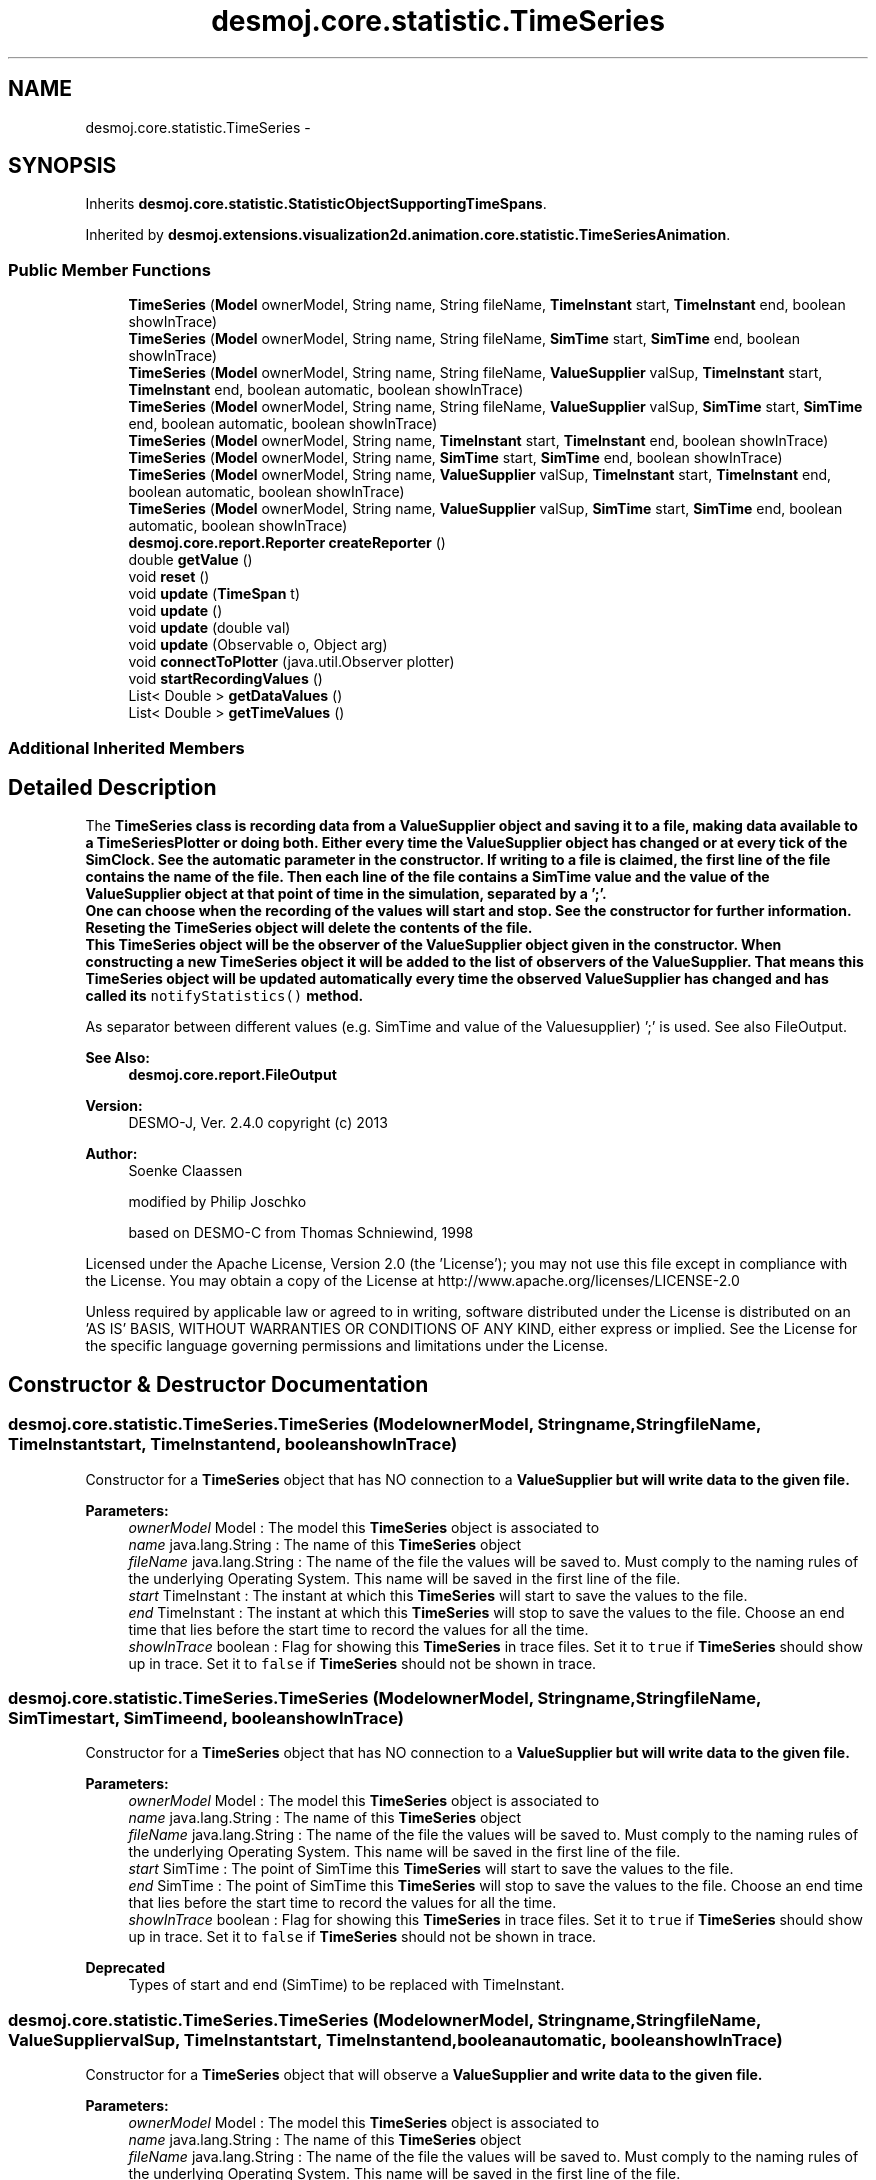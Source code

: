 .TH "desmoj.core.statistic.TimeSeries" 3 "Wed Dec 4 2013" "Version 1.0" "Desmo-J" \" -*- nroff -*-
.ad l
.nh
.SH NAME
desmoj.core.statistic.TimeSeries \- 
.SH SYNOPSIS
.br
.PP
.PP
Inherits \fBdesmoj\&.core\&.statistic\&.StatisticObjectSupportingTimeSpans\fP\&.
.PP
Inherited by \fBdesmoj\&.extensions\&.visualization2d\&.animation\&.core\&.statistic\&.TimeSeriesAnimation\fP\&.
.SS "Public Member Functions"

.in +1c
.ti -1c
.RI "\fBTimeSeries\fP (\fBModel\fP ownerModel, String name, String fileName, \fBTimeInstant\fP start, \fBTimeInstant\fP end, boolean showInTrace)"
.br
.ti -1c
.RI "\fBTimeSeries\fP (\fBModel\fP ownerModel, String name, String fileName, \fBSimTime\fP start, \fBSimTime\fP end, boolean showInTrace)"
.br
.ti -1c
.RI "\fBTimeSeries\fP (\fBModel\fP ownerModel, String name, String fileName, \fBValueSupplier\fP valSup, \fBTimeInstant\fP start, \fBTimeInstant\fP end, boolean automatic, boolean showInTrace)"
.br
.ti -1c
.RI "\fBTimeSeries\fP (\fBModel\fP ownerModel, String name, String fileName, \fBValueSupplier\fP valSup, \fBSimTime\fP start, \fBSimTime\fP end, boolean automatic, boolean showInTrace)"
.br
.ti -1c
.RI "\fBTimeSeries\fP (\fBModel\fP ownerModel, String name, \fBTimeInstant\fP start, \fBTimeInstant\fP end, boolean showInTrace)"
.br
.ti -1c
.RI "\fBTimeSeries\fP (\fBModel\fP ownerModel, String name, \fBSimTime\fP start, \fBSimTime\fP end, boolean showInTrace)"
.br
.ti -1c
.RI "\fBTimeSeries\fP (\fBModel\fP ownerModel, String name, \fBValueSupplier\fP valSup, \fBTimeInstant\fP start, \fBTimeInstant\fP end, boolean automatic, boolean showInTrace)"
.br
.ti -1c
.RI "\fBTimeSeries\fP (\fBModel\fP ownerModel, String name, \fBValueSupplier\fP valSup, \fBSimTime\fP start, \fBSimTime\fP end, boolean automatic, boolean showInTrace)"
.br
.ti -1c
.RI "\fBdesmoj\&.core\&.report\&.Reporter\fP \fBcreateReporter\fP ()"
.br
.ti -1c
.RI "double \fBgetValue\fP ()"
.br
.ti -1c
.RI "void \fBreset\fP ()"
.br
.ti -1c
.RI "void \fBupdate\fP (\fBTimeSpan\fP t)"
.br
.ti -1c
.RI "void \fBupdate\fP ()"
.br
.ti -1c
.RI "void \fBupdate\fP (double val)"
.br
.ti -1c
.RI "void \fBupdate\fP (Observable o, Object arg)"
.br
.ti -1c
.RI "void \fBconnectToPlotter\fP (java\&.util\&.Observer plotter)"
.br
.ti -1c
.RI "void \fBstartRecordingValues\fP ()"
.br
.ti -1c
.RI "List< Double > \fBgetDataValues\fP ()"
.br
.ti -1c
.RI "List< Double > \fBgetTimeValues\fP ()"
.br
.in -1c
.SS "Additional Inherited Members"
.SH "Detailed Description"
.PP 
The \fC\fBTimeSeries\fP\fP class is recording data from a \fC\fBValueSupplier\fP\fP object and saving it to a file, making data available to a TimeSeriesPlotter or doing both\&. Either every time the \fC\fBValueSupplier\fP\fP object has changed or at every tick of the SimClock\&. See the automatic parameter in the constructor\&. If writing to a file is claimed, the first line of the file contains the name of the file\&. Then each line of the file contains a SimTime value and the value of the \fC\fBValueSupplier\fP\fP object at that point of time in the simulation, separated by a ';'\&. 
.br
 One can choose when the recording of the values will start and stop\&. See the constructor for further information\&. 
.br
 Reseting the \fC\fBTimeSeries\fP\fP object will delete the contents of the file\&. 
.br
 This \fC\fBTimeSeries\fP\fP object will be the observer of the \fC\fBValueSupplier\fP\fP object given in the constructor\&. When constructing a new \fC\fBTimeSeries\fP\fP object it will be added to the list of observers of the \fC\fBValueSupplier\fP\fP\&. That means this \fC\fBTimeSeries\fP\fP object will be updated automatically every time the observed \fC\fBValueSupplier\fP\fP has changed and has called its \fCnotifyStatistics()\fP method\&.
.PP
As separator between different values (e\&.g\&. SimTime and value of the Valuesupplier) ';' is used\&. See also FileOutput\&.
.PP
\fBSee Also:\fP
.RS 4
\fBdesmoj\&.core\&.report\&.FileOutput\fP
.RE
.PP
\fBVersion:\fP
.RS 4
DESMO-J, Ver\&. 2\&.4\&.0 copyright (c) 2013 
.RE
.PP
\fBAuthor:\fP
.RS 4
Soenke Claassen 
.PP
modified by Philip Joschko 
.PP
based on DESMO-C from Thomas Schniewind, 1998
.RE
.PP
Licensed under the Apache License, Version 2\&.0 (the 'License'); you may not use this file except in compliance with the License\&. You may obtain a copy of the License at http://www.apache.org/licenses/LICENSE-2.0
.PP
Unless required by applicable law or agreed to in writing, software distributed under the License is distributed on an 'AS IS' BASIS, WITHOUT WARRANTIES OR CONDITIONS OF ANY KIND, either express or implied\&. See the License for the specific language governing permissions and limitations under the License\&. 
.SH "Constructor & Destructor Documentation"
.PP 
.SS "desmoj\&.core\&.statistic\&.TimeSeries\&.TimeSeries (\fBModel\fPownerModel, Stringname, StringfileName, \fBTimeInstant\fPstart, \fBTimeInstant\fPend, booleanshowInTrace)"
Constructor for a \fBTimeSeries\fP object that has NO connection to a \fC\fBValueSupplier\fP\fP but will write data to the given file\&.
.PP
\fBParameters:\fP
.RS 4
\fIownerModel\fP Model : The model this \fBTimeSeries\fP object is associated to 
.br
\fIname\fP java\&.lang\&.String : The name of this \fBTimeSeries\fP object 
.br
\fIfileName\fP java\&.lang\&.String : The name of the file the values will be saved to\&. Must comply to the naming rules of the underlying Operating System\&. This name will be saved in the first line of the file\&. 
.br
\fIstart\fP TimeInstant : The instant at which this \fBTimeSeries\fP will start to save the values to the file\&. 
.br
\fIend\fP TimeInstant : The instant at which this \fBTimeSeries\fP will stop to save the values to the file\&. Choose an end time that lies before the start time to record the values for all the time\&. 
.br
\fIshowInTrace\fP boolean : Flag for showing this \fBTimeSeries\fP in trace files\&. Set it to \fCtrue\fP if \fBTimeSeries\fP should show up in trace\&. Set it to \fCfalse\fP if \fBTimeSeries\fP should not be shown in trace\&. 
.RE
.PP

.SS "desmoj\&.core\&.statistic\&.TimeSeries\&.TimeSeries (\fBModel\fPownerModel, Stringname, StringfileName, \fBSimTime\fPstart, \fBSimTime\fPend, booleanshowInTrace)"
Constructor for a \fBTimeSeries\fP object that has NO connection to a \fC\fBValueSupplier\fP\fP but will write data to the given file\&.
.PP
\fBParameters:\fP
.RS 4
\fIownerModel\fP Model : The model this \fBTimeSeries\fP object is associated to 
.br
\fIname\fP java\&.lang\&.String : The name of this \fBTimeSeries\fP object 
.br
\fIfileName\fP java\&.lang\&.String : The name of the file the values will be saved to\&. Must comply to the naming rules of the underlying Operating System\&. This name will be saved in the first line of the file\&. 
.br
\fIstart\fP SimTime : The point of SimTime this \fBTimeSeries\fP will start to save the values to the file\&. 
.br
\fIend\fP SimTime : The point of SimTime this \fBTimeSeries\fP will stop to save the values to the file\&. Choose an end time that lies before the start time to record the values for all the time\&. 
.br
\fIshowInTrace\fP boolean : Flag for showing this \fBTimeSeries\fP in trace files\&. Set it to \fCtrue\fP if \fBTimeSeries\fP should show up in trace\&. Set it to \fCfalse\fP if \fBTimeSeries\fP should not be shown in trace\&.
.RE
.PP
\fBDeprecated\fP
.RS 4
Types of start and end (SimTime) to be replaced with TimeInstant\&. 
.RE
.PP

.SS "desmoj\&.core\&.statistic\&.TimeSeries\&.TimeSeries (\fBModel\fPownerModel, Stringname, StringfileName, \fBValueSupplier\fPvalSup, \fBTimeInstant\fPstart, \fBTimeInstant\fPend, booleanautomatic, booleanshowInTrace)"
Constructor for a \fBTimeSeries\fP object that will observe a \fC\fBValueSupplier\fP\fP and write data to the given file\&.
.PP
\fBParameters:\fP
.RS 4
\fIownerModel\fP Model : The model this \fBTimeSeries\fP object is associated to 
.br
\fIname\fP java\&.lang\&.String : The name of this \fBTimeSeries\fP object 
.br
\fIfileName\fP java\&.lang\&.String : The name of the file the values will be saved to\&. Must comply to the naming rules of the underlying Operating System\&. This name will be saved in the first line of the file\&. 
.br
\fIvalSup\fP \fBValueSupplier\fP : The values from this \fBValueSupplier\fP will be recorded and saved in the file\&. The given \fBValueSupplier\fP will be observed by this \fBTimeSeries\fP object\&. 
.br
\fIstart\fP TimeInstant : The instant at which this \fBTimeSeries\fP will start to save the values to the file\&. 
.br
\fIend\fP TimeInstant : The instant at which this \fBTimeSeries\fP will stop to save the values to the file\&. Choose an end time that lies before the start time to record the values for all the time\&. 
.br
\fIautomatic\fP boolean : Shall the values be recorded automatically at every tick of the SimClock? 
.br
\fIshowInTrace\fP boolean : Flag for showing this \fBTimeSeries\fP in trace files\&. Set it to \fCtrue\fP if \fBTimeSeries\fP should show up in trace\&. Set it to \fCfalse\fP if \fBTimeSeries\fP should not be shown in trace\&. 
.RE
.PP

.SS "desmoj\&.core\&.statistic\&.TimeSeries\&.TimeSeries (\fBModel\fPownerModel, Stringname, StringfileName, \fBValueSupplier\fPvalSup, \fBSimTime\fPstart, \fBSimTime\fPend, booleanautomatic, booleanshowInTrace)"
Constructor for a \fBTimeSeries\fP object that will observe a \fC\fBValueSupplier\fP\fP and write data to the given file\&.
.PP
\fBParameters:\fP
.RS 4
\fIownerModel\fP Model : The model this \fBTimeSeries\fP object is associated to 
.br
\fIname\fP java\&.lang\&.String : The name of this \fBTimeSeries\fP object 
.br
\fIfileName\fP java\&.lang\&.String : The name of the file the values will be saved to\&. Must comply to the naming rules of the underlying Operating System\&. This name will be saved in the first line of the file\&. 
.br
\fIvalSup\fP \fBValueSupplier\fP : The values from this \fBValueSupplier\fP will be recorded and saved in the file\&. The given \fBValueSupplier\fP will be observed by this \fBTimeSeries\fP object\&. 
.br
\fIstart\fP SimTime : The point of SimTime this \fBTimeSeries\fP will start to save the values to the file\&. 
.br
\fIend\fP SimTime : The point of SimTime this \fBTimeSeries\fP will stop to save the values to the file\&. Choose an end time that lies before the start time to record the values for all the time\&. 
.br
\fIautomatic\fP boolean : Shall the values be recorded automatically at every tick of the SimClock? 
.br
\fIshowInTrace\fP boolean : Flag for showing this \fBTimeSeries\fP in trace files\&. Set it to \fCtrue\fP if \fBTimeSeries\fP should show up in trace\&. Set it to \fCfalse\fP if \fBTimeSeries\fP should not be shown in trace\&.
.RE
.PP
\fBDeprecated\fP
.RS 4
Types of start and end (SimTime) to be replaced with TimeInstant\&.
.RE
.PP

.SS "desmoj\&.core\&.statistic\&.TimeSeries\&.TimeSeries (\fBModel\fPownerModel, Stringname, \fBTimeInstant\fPstart, \fBTimeInstant\fPend, booleanshowInTrace)"
Constructor for a \fBTimeSeries\fP object that has NO connection to a \fC\fBValueSupplier\fP\fP and will NOT write data into a file\&. If you will not connect this object to a TimeSeriesPlotter after using this constructor, it will be useless\&. Choose another constructor for writing data to file\&.
.PP
\fBParameters:\fP
.RS 4
\fIownerModel\fP Model : The model this \fBTimeSeries\fP object is associated to 
.br
\fIname\fP java\&.lang\&.String : The name of this \fBTimeSeries\fP object 
.br
\fIstart\fP TimeInstant : The instant at which this \fBTimeSeries\fP will start to save the values to the file\&. 
.br
\fIend\fP TimeInstant : The instant at which this \fBTimeSeries\fP will stop to save the values to the file\&. Choose an end time that lies before the start time to record the values for all the time\&. 
.br
\fIshowInTrace\fP boolean : Flag for showing this \fBTimeSeries\fP in trace files\&. Set it to \fCtrue\fP if \fBTimeSeries\fP should show up in trace\&. Set it to \fCfalse\fP if \fBTimeSeries\fP should not be shown in trace\&. 
.RE
.PP

.SS "desmoj\&.core\&.statistic\&.TimeSeries\&.TimeSeries (\fBModel\fPownerModel, Stringname, \fBSimTime\fPstart, \fBSimTime\fPend, booleanshowInTrace)"
Constructor for a \fBTimeSeries\fP object that has NO connection to a \fC\fBValueSupplier\fP\fP and will NOT write data into a file\&. If you will not connect this object to a TimeSeriesPlotter after using this constructor, it will be useless\&. Choose another constructor for writing data to file\&.
.PP
\fBParameters:\fP
.RS 4
\fIownerModel\fP Model : The model this \fBTimeSeries\fP object is associated to 
.br
\fIname\fP java\&.lang\&.String : The name of this \fBTimeSeries\fP object 
.br
\fIstart\fP SimTime : The point of SimTime this \fBTimeSeries\fP will start to save the values to the file\&. 
.br
\fIend\fP SimTime : The point of SimTime this \fBTimeSeries\fP will stop to save the values to the file\&. Choose an end time that lies before the start time to record the values for all the time\&. 
.br
\fIshowInTrace\fP boolean : Flag for showing this \fBTimeSeries\fP in trace files\&. Set it to \fCtrue\fP if \fBTimeSeries\fP should show up in trace\&. Set it to \fCfalse\fP if \fBTimeSeries\fP should not be shown in trace\&.
.RE
.PP
\fBDeprecated\fP
.RS 4
Types of start and end (SimTime) to be replaced with TimeInstant\&. 
.RE
.PP

.SS "desmoj\&.core\&.statistic\&.TimeSeries\&.TimeSeries (\fBModel\fPownerModel, Stringname, \fBValueSupplier\fPvalSup, \fBTimeInstant\fPstart, \fBTimeInstant\fPend, booleanautomatic, booleanshowInTrace)"
Constructor for a \fBTimeSeries\fP object that will observe a \fC\fBValueSupplier\fP\fP but will NOT write data into a file\&. If you will not connect this object to a TimeSeriesPlotter after using this constructor, it will be useless! Choose another constructor for writing data to file\&.
.PP
\fBParameters:\fP
.RS 4
\fIownerModel\fP Model : The model this \fBTimeSeries\fP object is associated to 
.br
\fIname\fP java\&.lang\&.String : The name of this \fBTimeSeries\fP object 
.br
\fIvalSup\fP \fBValueSupplier\fP : The values from this \fBValueSupplier\fP will be recorded and saved in the file\&. The given \fBValueSupplier\fP will be observed by this \fBTimeSeries\fP object\&. 
.br
\fIstart\fP TimeInstant : The point of SimTime this \fBTimeSeries\fP will start to save the values to the file\&. 
.br
\fIend\fP TimeInstant : The point of SimTime this \fBTimeSeries\fP will stop to save the values to the file\&. Choose an end time that lies before the start time to record the values for all the time\&. 
.br
\fIautomatic\fP boolean : Shall the values be recorded automatically at every tick of the SimClock? 
.br
\fIshowInTrace\fP boolean : Flag for showing this \fBTimeSeries\fP in trace files\&. Set it to \fCtrue\fP if \fBTimeSeries\fP should show up in trace\&. Set it to \fCfalse\fP if \fBTimeSeries\fP should not be shown in trace\&. 
.RE
.PP

.SS "desmoj\&.core\&.statistic\&.TimeSeries\&.TimeSeries (\fBModel\fPownerModel, Stringname, \fBValueSupplier\fPvalSup, \fBSimTime\fPstart, \fBSimTime\fPend, booleanautomatic, booleanshowInTrace)"
Constructor for a \fBTimeSeries\fP object that will observe a \fC\fBValueSupplier\fP\fP but will NOT write data into a file\&. If you will not connect this object to a TimeSeriesPlotter after using this constructor, it will be useless! Choose another constructor for writing data to file\&.
.PP
\fBParameters:\fP
.RS 4
\fIownerModel\fP Model : The model this \fBTimeSeries\fP object is associated to 
.br
\fIname\fP java\&.lang\&.String : The name of this \fBTimeSeries\fP object 
.br
\fIvalSup\fP \fBValueSupplier\fP : The values from this \fBValueSupplier\fP will be recorded and saved in the file\&. The given \fBValueSupplier\fP will be observed by this \fBTimeSeries\fP object\&. 
.br
\fIstart\fP SimTime : The point of SimTime this \fBTimeSeries\fP will start to save the values to the file\&. 
.br
\fIend\fP SimTime : The point of SimTime this \fBTimeSeries\fP will stop to save the values to the file\&. Choose an end time that lies before the start time to record the values for all the time\&. 
.br
\fIautomatic\fP boolean : Shall the values be recorded automatically at every tick of the SimClock? 
.br
\fIshowInTrace\fP boolean : Flag for showing this \fBTimeSeries\fP in trace files\&. Set it to \fCtrue\fP if \fBTimeSeries\fP should show up in trace\&. Set it to \fCfalse\fP if \fBTimeSeries\fP should not be shown in trace\&.
.RE
.PP
\fBDeprecated\fP
.RS 4
Types of start and end (SimTime) to be replaced with TimeInstant\&.
.RE
.PP

.SH "Member Function Documentation"
.PP 
.SS "void desmoj\&.core\&.statistic\&.TimeSeries\&.connectToPlotter (java\&.util\&.Observerplotter)"
Connects this statistic object with its GraphicalObserver\&. Advises this object to keep the values in the memory, because the TimeSeriesPlotter requires this\&. 
.PP
\fBParameters:\fP
.RS 4
\fIplotter\fP The TimeSeriesPlotter which will display this \fBTimeSeries\fP object\&. 
.RE
.PP

.SS "\fBdesmoj\&.core\&.report\&.Reporter\fP desmoj\&.core\&.statistic\&.TimeSeries\&.createReporter ()"
Returns a null pointer and no Reporter! All the data (values) will be saved in a file or displayed in the GraphicalObserver, so no extra report is needed\&. 
.br
 Overrides the method: \fBcreateReporter()\fP from \fBdesmoj\&.core\&.simulator\&.Reportable\fP\&.
.PP
\fBReturns:\fP
.RS 4
desmoj\&.report\&.Reporter :\fCnull\fP will be returned 
.RE
.PP

.SS "List<Double> desmoj\&.core\&.statistic\&.TimeSeries\&.getDataValues ()"
Gets the list of data values\&. 
.PP
\fBReturns:\fP
.RS 4
The list with all the data values\&. 
.RE
.PP

.SS "List<Double> desmoj\&.core\&.statistic\&.TimeSeries\&.getTimeValues ()"
Gets the list of time values\&. 
.PP
\fBReturns:\fP
.RS 4
The list of all the time values\&. 
.RE
.PP

.SS "double desmoj\&.core\&.statistic\&.TimeSeries\&.getValue ()"
Returns the actual value of the \fC\fBValueSupplier\fP\fP which values are recorded from this \fBTimeSeries\fP object\&.
.PP
\fBReturns:\fP
.RS 4
double : The actual value of the observed \fC\fBValueSupplier\fP\fP object\&. 
.RE
.PP

.SS "void desmoj\&.core\&.statistic\&.TimeSeries\&.reset ()"
Resets this \fBTimeSeries\fP object by deleting the contents of the file to which all the data is saved to\&. The name of the file will remain the same\&. This is done by closing and opening the existing file\&. 
.SS "void desmoj\&.core\&.statistic\&.TimeSeries\&.startRecordingValues ()"
Lets this \fBTimeSeries\fP record all values to memory, even if no TimeSeriesPlotter is present\&. Useful for connecting the plotter later in an experiment evaluation environment, e\&.g\&. after experiment conduction\&. 
.SS "void desmoj\&.core\&.statistic\&.TimeSeries\&.update (\fBTimeSpan\fPt)\fC [virtual]\fP"
Updates this data collector object with a specific \fCTimeSpan\fP\&.
.PP
\fBParameters:\fP
.RS 4
\fIt\fP TimeSpan : The time span to update this data collector\&.
.RE
.PP
 
.PP
Implements \fBdesmoj\&.core\&.statistic\&.StatisticObjectSupportingTimeSpans\fP\&.
.SS "void desmoj\&.core\&.statistic\&.TimeSeries\&.update ()"
Updates this \fC\fBTimeSeries\fP\fP object by fetching the actual value of the \fC\fBValueSupplier\fP\fP and processing it\&. The \fC\fBValueSupplier\fP\fP is passed in the constructor of this \fC\fBTimeSeries\fP\fP object\&. This \fC\fBupdate()\fP\fP method complies with the one described in DESMO, see [Page91]\&. 
.SS "void desmoj\&.core\&.statistic\&.TimeSeries\&.update (doubleval)"
Updates this \fC\fBTimeSeries\fP\fP object with the double value given as parameter\&. In some cases it might be more convenient to pass the value this \fC\fBValueStatistics\fP\fP will be updated with directly within the \fC\fBupdate(double val)\fP\fP method instead of going via the \fC\fBValueSupplier\fP\fP\&.
.PP
\fBParameters:\fP
.RS 4
\fIval\fP double : The value with which this \fC\fBTimeSeries\fP\fP will be updated\&. 
.RE
.PP

.SS "void desmoj\&.core\&.statistic\&.TimeSeries\&.update (Observableo, Objectarg)"
Implementation of the virtual \fC\fBupdate(Observable, Object)\fP\fP method of the \fCObserver\fP interface\&. This method will be called automatically from an \fCObservable\fP object within its \fCnotifyObservers()\fP method\&. 
.br
.PP
\fBParameters:\fP
.RS 4
\fIo\fP java\&.util\&.Observable : The Observable calling this method within its own \fCnotifyObservers()\fP method\&. 
.br
\fIarg\fP Object : The Object with which this \fC\fBTimeSeries\fP\fP is updated\&. 
.RE
.PP


.SH "Author"
.PP 
Generated automatically by Doxygen for Desmo-J from the source code\&.
